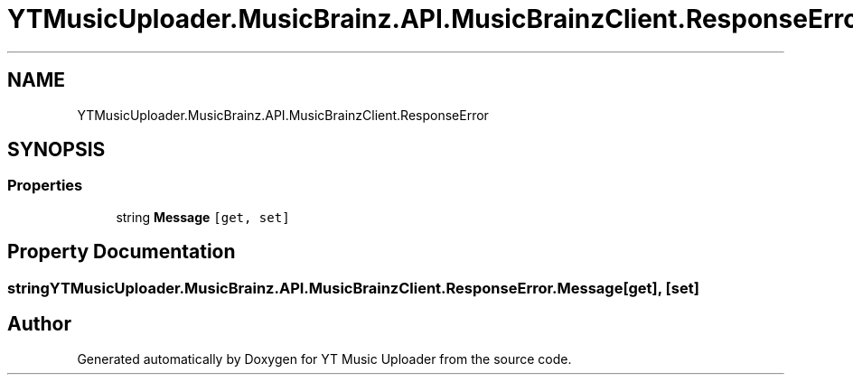 .TH "YTMusicUploader.MusicBrainz.API.MusicBrainzClient.ResponseError" 3 "Wed May 12 2021" "YT Music Uploader" \" -*- nroff -*-
.ad l
.nh
.SH NAME
YTMusicUploader.MusicBrainz.API.MusicBrainzClient.ResponseError
.SH SYNOPSIS
.br
.PP
.SS "Properties"

.in +1c
.ti -1c
.RI "string \fBMessage\fP\fC [get, set]\fP"
.br
.in -1c
.SH "Property Documentation"
.PP 
.SS "string YTMusicUploader\&.MusicBrainz\&.API\&.MusicBrainzClient\&.ResponseError\&.Message\fC [get]\fP, \fC [set]\fP"


.SH "Author"
.PP 
Generated automatically by Doxygen for YT Music Uploader from the source code\&.
